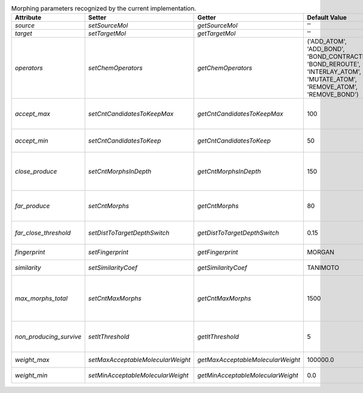 ..  csv-table:: Morphing parameters recognized by the current implementation.
    :header: "Attribute", "Setter", "Getter", "Default Value", "Brief Description"

    `source`, `setSourceMol`, `getSourceMol`, "''", "SMILES of the `source molecule`."
    `target`, `setTargetMol`, `getTargetMol`, "''", "SMILES of the `target molecule`."
    `operators`, `setChemOperators`, `getChemOperators`, "('ADD_ATOM', 'ADD_BOND', 'BOND_CONTRACTION', 'BOND_REROUTE', 'INTERLAY_ATOM', 'MUTATE_ATOM', 'REMOVE_ATOM', 'REMOVE_BOND')", "A `tuple` of identifiers of the permitted `chemical operators`."
    `accept_max`, `setCntCandidatesToKeepMax`, `getCntCandidatesToKeepMax`, 100, "Maximum number of candidates accepted at once (based on their position in `ExplorationTree.candidates`)."
    `accept_min`, `setCntCandidatesToKeep`, `getCntCandidatesToKeep`, 50, "Minimum number of candidates accepted during probability filtering."
    `close_produce`, `setCntMorphsInDepth`, `getCntMorphsInDepth`, 150, "Maximum number of morphs to produce with an `ExplorationTree.generateMorphs()` call when close to the `target molecule`."
    `far_produce`, `setCntMorphs`, `getCntMorphs`, 80, "Maximum number of morphs to produce with an `ExplorationTree.generateMorphs()` call."
    `far_close_threshold`, `setDistToTargetDepthSwitch`, `getDistToTargetDepthSwitch`, 0.15, "Molecular distance below which the `target molecule` and a `morph` are cosidered to be close."
    `fingerprint`, `setFingerprint`, `getFingerprint`, "MORGAN", "Identification string of the current fingerprint strategy."
    `similarity`, `setSimilarityCoef`, `getSimilarityCoef`, "TANIMOTO", "Identification string of the current fingerprint strategy."
    `max_morphs_total`, `setCntMaxMorphs`, `getCntMaxMorphs`, 1500, "Maximum number of morphs allowed to be derived from one molecule and the allowed number of non-producing descendents before a molecule is removed from the tree."
    `non_producing_survive`, `setItThreshold`, `getItThreshold`, 5, "Number of iterations before descendents of a non-producing molecule are removed from the tree."
    `weight_max`, `setMaxAcceptableMolecularWeight`, `getMaxAcceptableMolecularWeight`, 100000.0, "Maximum molecular weight of one morph."
    `weight_min`, `setMinAcceptableMolecularWeight`, `getMinAcceptableMolecularWeight`, 0.0, "Minimum molecular weight of one morph."